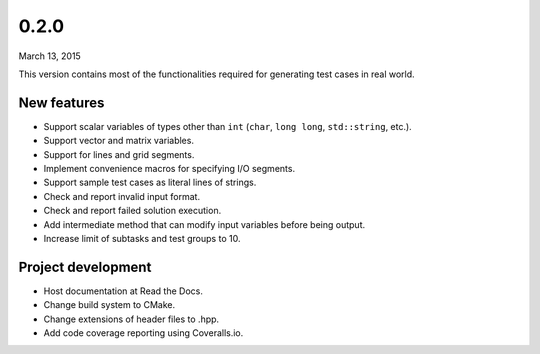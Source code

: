 0.2.0
=====

March 13, 2015

This version contains most of the functionalities required for generating test cases in real world.

New features
------------

- Support scalar variables of types other than ``int`` (``char``, ``long long``, ``std::string``, etc.).
- Support vector and matrix variables.
- Support for lines and grid segments.
- Implement convenience macros for specifying I/O segments.
- Support sample test cases as literal lines of strings.
- Check and report invalid input format.
- Check and report failed solution execution.
- Add intermediate method that can modify input variables before being output.
- Increase limit of subtasks and test groups to 10.

Project development
-------------------

- Host documentation at Read the Docs.
- Change build system to CMake.
- Change extensions of header files to .hpp.
- Add code coverage reporting using Coveralls.io.
